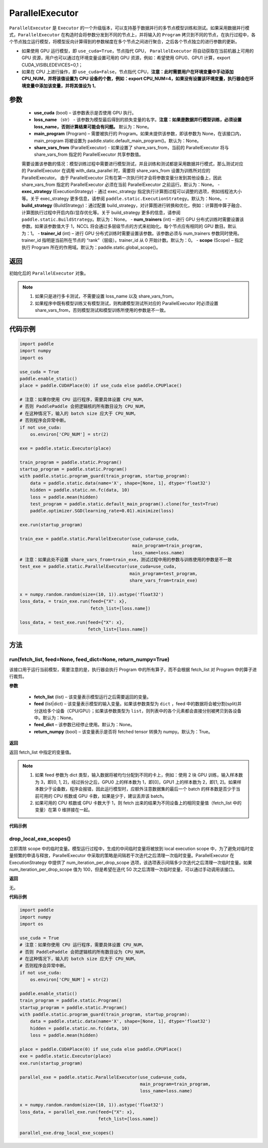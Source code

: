 .. _cn_api_fluid_ParallelExecutor:

ParallelExecutor
-------------------------------


.. py:class:: paddle.static.ParallelExecutor(use_cuda, loss_name=None, main_program=None, share_vars_from=None, exec_strategy=None, build_strategy=None, num_trainers=1, trainer_id=0, scope=None)




``ParallelExecutor`` 是 ``Executor`` 的一个升级版本，可以支持基于数据并行的多节点模型训练和测试。如果采用数据并行模式，``ParallelExecutor`` 在构造时会将参数分发到不同的节点上，并将输入的 ``Program`` 拷贝到不同的节点，在执行过程中，各个节点独立运行模型，将模型反向计算得到的参数梯度在多个节点之间进行聚合，之后各个节点独立的进行参数的更新。

- 如果使用 GPU 运行模型，即 ``use_cuda=True``，节点指代 GPU， ``ParallelExecutor`` 将自动获取在当前机器上可用的 GPU 资源，用户也可以通过在环境变量设置可用的 GPU 资源，例如：希望使用 GPU0、GPU1 计算，export CUDA_VISIBLEDEVICES=0,1；
- 如果在 CPU 上进行操作，即 ``use_cuda=False``，节点指代 CPU，**注意：此时需要用户在环境变量中手动添加 CPU_NUM，并将该值设置为 CPU 设备的个数，例如：export CPU_NUM=4，如果没有设置该环境变量，执行器会在环境变量中添加该变量，并将其值设为 1**。

参数
::::::::::::

    - **use_cuda** (bool) – 该参数表示是否使用 GPU 执行。
    - **loss_name** （str） - 该参数为模型最后得到的损失变量的名字。**注意：如果是数据并行模型训练，必须设置 loss_name，否则计算结果可能会有问题。** 默认为：None。
    - **main_program** (Program) – 需要被执行的 Program。如果未提供该参数，即该参数为 None，在该接口内，main_program 将被设置为 paddle.static.default_main_program()。默认为：None。
    - **share_vars_from** (ParallelExecutor) - 如果设置了 share_vars_from，当前的 ParallelExecutor 将与 share_vars_from 指定的 ParallelExecutor 共享参数值。
    需要设置该参数的情况：模型训练过程中需要进行模型测试，并且训练和测试都是采用数据并行模式，那么测试对应的 ParallelExecutor 在调用 with_data_parallel 时，需要将 share_vars_from 设置为训练所对应的 ParallelExecutor。
    由于 ParallelExecutor 只有在第一次执行时才会将参数变量分发到其他设备上，因此 share_vars_from 指定的 ParallelExecutor 必须在当前 ParallelExecutor 之前运行。默认为：None。
    - **exec_strategy** (ExecutionStrategy) -  通过 exec_strategy 指定执行计算图过程可以调整的选项，例如线程池大小等。关于 exec_strategy 更多信息，请参阅 ``paddle.static.ExecutionStrategy``。默认为：None。
    - **build_strategy** (BuildStrategy)：通过配置 build_strategy，对计算图进行转换和优化，例如：计算图中算子融合、计算图执行过程中开启内存/显存优化等。关于 build_strategy 更多的信息，请参阅  ``paddle.static.BuildStrategy``。默认为：None。
    - **num_trainers** (int) – 进行 GPU 分布式训练时需要设置该参数。如果该参数值大于 1，NCCL 将会通过多层级节点的方式来初始化。每个节点应有相同的 GPU 数目。默认为：1。
    - **trainer_id** (int) –  进行 GPU 分布式训练时需要设置该参数。该参数必须与 num_trainers 参数同时使用。trainer_id 指明是当前所在节点的 “rank”（层级）。trainer_id 从 0 开始计数。默认为：0。
    - **scope** (Scope) – 指定执行 Program 所在的作用域。默认为：paddle.static.global_scope()。

返回
::::::::::::
初始化后的 ``ParallelExecutor`` 对象。

.. note::
     1. 如果只是进行多卡测试，不需要设置 loss_name 以及 share_vars_from。
     2. 如果程序中既有模型训练又有模型测试，则构建模型测试所对应的 ParallelExecutor 时必须设置 share_vars_from，否则模型测试和模型训练所使用的参数是不一致。

代码示例
::::::::::::

.. code-block:: python

    import paddle
    import numpy
    import os

    use_cuda = True
    paddle.enable_static()
    place = paddle.CUDAPlace(0) if use_cuda else paddle.CPUPlace()

    # 注意：如果你使用 CPU 运行程序，需要具体设置 CPU_NUM，
    # 否则 PaddlePaddle 会把逻辑核的所有数目设为 CPU_NUM，
    # 在这种情况下，输入的 batch size 应大于 CPU_NUM，
    # 否则程序会异常中断。
    if not use_cuda:
        os.environ['CPU_NUM'] = str(2)

    exe = paddle.static.Executor(place)

    train_program = paddle.static.Program()
    startup_program = paddle.static.Program()
    with paddle.static.program_guard(train_program, startup_program):
        data = paddle.static.data(name='X', shape=[None, 1], dtype='float32')
        hidden = paddle.static.nn.fc(data, 10)
        loss = paddle.mean(hidden)
        test_program = paddle.static.default_main_program().clone(for_test=True)
        paddle.optimizer.SGD(learning_rate=0.01).minimize(loss)

    exe.run(startup_program)

    train_exe = paddle.static.ParallelExecutor(use_cuda=use_cuda,
                                               main_program=train_program,
                                               loss_name=loss.name)
    # 注意：如果此处不设置 share_vars_from=train_exe，测试过程中用的参数与训练使用的参数是不一致
    test_exe = paddle.static.ParallelExecutor(use_cuda=use_cuda,
                                              main_program=test_program,
                                              share_vars_from=train_exe)

    x = numpy.random.random(size=(10, 1)).astype('float32')
    loss_data, = train_exe.run(feed={"X": x},
                               fetch_list=[loss.name])

    loss_data, = test_exe.run(feed={"X": x},
                              fetch_list=[loss.name])

方法
::::::::::::
run(fetch_list, feed=None, feed_dict=None, return_numpy=True)
'''''''''

该接口用于运行当前模型，需要注意的是，执行器会执行 Program 中的所有算子，而不会根据 fetch_list 对 Program 中的算子进行裁剪。

**参数**

    - **fetch_list** (list) – 该变量表示模型运行之后需要返回的变量。
    - **feed** (list|dict) – 该变量表示模型的输入变量。如果该参数类型为 ``dict`` ，feed 中的数据将会被分割(split)并分送给多个设备（CPU/GPU）；如果该参数类型为 ``list``，则列表中的各个元素都会直接分别被拷贝到各设备中。默认为：None。
    - **feed_dict** – 该参数已经停止使用。默认为：None。
    - **return_numpy** (bool) – 该变量表示是否将 fetched tensor 转换为 numpy。默认为：True。

**返回**

返回 fetch_list 中指定的变量值。

.. note::
     1. 如果 feed 参数为 dict 类型，输入数据将被均匀分配到不同的卡上，例如：使用 2 块 GPU 训练，输入样本数为 3，即[0, 1, 2]，经过拆分之后，GPU0 上的样本数为 1，即[0]，GPU1 上的样本数为 2，即[1, 2]。如果样本数少于设备数，程序会报错，因此运行模型时，应额外注意数据集的最后一个 batch 的样本数是否少于当前可用的 CPU 核数或 GPU 卡数，如果是少于，建议丢弃该 batch。
     2. 如果可用的 CPU 核数或 GPU 卡数大于 1，则 fetch 出来的结果为不同设备上的相同变量值（fetch_list 中的变量）在第 0 维拼接在一起。

**代码示例**

.. code-block:: python
    import paddle
    import numpy
    import os

    use_cuda = True
    paddle.enable_static()
    place = paddle.CUDAPlace(0) if use_cuda else paddle.CPUPlace()

    # 注意：如果你使用 CPU 运行程序，需要具体设置 CPU_NUM，
    # 否则 PaddlePaddle 会把逻辑核的所有数目设为 CPU_NUM，
    # 在这种情况下，输入的 batch size 应大于 CPU_NUM，
    # 否则程序会异常中断。
    if not use_cuda:
        os.environ['CPU_NUM'] = str(2)

    exe = paddle.static.Executor(place)

    train_program = paddle.static.Program()
    startup_program = paddle.static.Program()
    with paddle.static.program_guard(train_program, startup_program):
        data = paddle.static.data(name='X', shape=[None, 1], dtype='float32')
        hidden = paddle.static.nn.fc(data, 10)
        loss = paddle.mean(hidden)
        paddle.optimizer.SGD(learning_rate=0.01).minimize(loss)

    exe.run(startup_program)

    train_exe = paddle.static.ParallelExecutor(use_cuda=use_cuda,
                                               main_program=train_program,
                                               loss_name=loss.name)
    # 如果 feed 参数是 dict 类型：
    # 图像会被 split 到设备中。假设有两个设备，那么每个设备将会处理形为 (5, 1)的图像
    x = numpy.random.random(size=(10, 1)).astype('float32')
    loss_data, = train_exe.run(feed={"X": x},
                               fetch_list=[loss.name])

    # 如果 feed 参数是 list 类型：
    # 各设备挨个处理列表中的每个元素
    # 第一个设备处理形为 (10, 1) 的图像
    # 第二个设备处理形为 (9, 1) 的图像
    #
    # 使用 exe.device_count 得到设备数目
    x2 = numpy.random.random(size=(9, 1)).astype('float32')
    loss_data, = train_exe.run(feed=[{"X": x}, {"X": x2}],
                               fetch_list=[loss.name])

drop_local_exe_scopes()
'''''''''

立即清除 scope 中的临时变量。模型运行过程中，生成的中间临时变量将被放到 local execution scope 中，为了避免对临时变量频繁的申请与释放，ParallelExecutor 中采取的策略是间隔若干次迭代之后清理一次临时变量。ParallelExecutor 在 ExecutionStrategy 中提供了 num_iteration_per_drop_scope 选项，该选项表示间隔多少次迭代之后清理一次临时变量。如果 num_iteration_per_drop_scope 值为 100，但是希望在迭代 50 次之后清理一次临时变量，可以通过手动调用该接口。

**返回**

无。

**代码示例**

.. code-block:: python

    import paddle
    import numpy
    import os

    use_cuda = True
    # 注意：如果你使用 CPU 运行程序，需要具体设置 CPU_NUM，
    # 否则 PaddlePaddle 会把逻辑核的所有数目设为 CPU_NUM，
    # 在这种情况下，输入的 batch size 应大于 CPU_NUM，
    # 否则程序会异常中断。
    if not use_cuda:
        os.environ['CPU_NUM'] = str(2)

    paddle.enable_static()
    train_program = paddle.static.Program()
    startup_program = paddle.static.Program()
    with paddle.static.program_guard(train_program, startup_program):
        data = paddle.static.data(name='X', shape=[None, 1], dtype='float32')
        hidden = paddle.static.nn.fc(data, 10)
        loss = paddle.mean(hidden)

    place = paddle.CUDAPlace(0) if use_cuda else paddle.CPUPlace()
    exe = paddle.static.Executor(place)
    exe.run(startup_program)

    parallel_exe = paddle.static.ParallelExecutor(use_cuda=use_cuda,
                                                  main_program=train_program,
                                                  loss_name=loss.name)

    x = numpy.random.random(size=(10, 1)).astype('float32')
    loss_data, = parallel_exe.run(feed={"X": x},
                                  fetch_list=[loss.name])

    parallel_exe.drop_local_exe_scopes()
